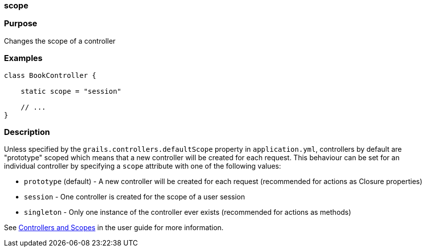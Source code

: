
=== scope



=== Purpose


Changes the scope of a controller


=== Examples


[source,java]
----
class BookController {

    static scope = "session"

    // ...
}
----


=== Description


Unless specified by the `grails.controllers.defaultScope` property in `application.yml`, controllers by default are "prototype" scoped which means that a new controller will be created for each request.
This behaviour can be set for an individual controller by specifying a `scope` attribute with one of the following values:

* `prototype` (default) - A new controller will be created for each request (recommended for actions as Closure properties)
* `session` - One controller is created for the scope of a user session
* `singleton` - Only one instance of the controller ever exists (recommended for actions as methods)

See <<controllersAndScopes,Controllers and Scopes>> in the user guide for more information.
